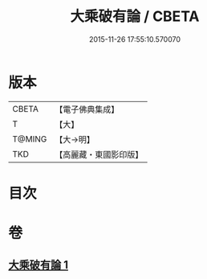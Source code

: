 #+TITLE: 大乘破有論 / CBETA
#+DATE: 2015-11-26 17:55:10.570070
* 版本
 |     CBETA|【電子佛典集成】|
 |         T|【大】     |
 |    T@MING|【大→明】   |
 |       TKD|【高麗藏・東國影印版】|

* 目次
* 卷
** [[file:KR6m0019_001.txt][大乘破有論 1]]
